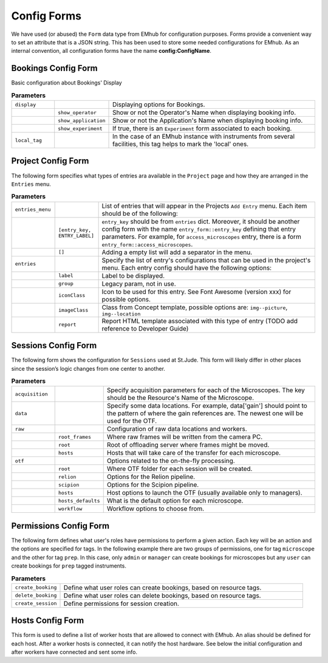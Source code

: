 
Config Forms
============

We have used (or abused) the ``Form`` data type from EMhub for configuration purposes.
Forms provide a convenient way to set an attribute that is a JSON string.
This has been used to store some needed configurations for EMhub.
As an internal convention, all configuration forms have the name **config:ConfigName**.


Bookings Config Form
--------------------

Basic configuration about Bookings' Display

.. code-block:: json
    :caption: Form name: config:bookings
    :name: config:bookings
    :linenos:

    {
        "display": {
            "show_operator": true,
            "show_application": false,
            "show_experiment": false
        },
        "local_tag": "stjude"
    }

.. csv-table:: **Parameters**
   :widths: 10, 10, 50

   "``display``", "", "Displaying options for Bookings."
   "", "``show_operator``", "Show or not the Operator's Name when displaying booking info."
   "", "``show_application``", "Show or not the Application's Name when displaying booking info."
   "", "``show_experiment``", "If true, there is an ``Experiment`` form associated to each booking. "
   "``local_tag``", "", "In the case of an EMhub instance with instruments from several facilities, this tag helps to mark the 'local' ones."


Project Config Form
-------------------

The following form specifies what types of entries ara available in the ``Project``
page and how they are arranged in the ``Entries`` menu.

.. code-block:: json
    :caption: Form name: config:projects
    :name: config:projects
    :linenos:
    :emphasize-lines: 2, 12, 47

    {
        "entries_menu": [
            [
                "access_microscopes",
                "Request Microscope Access"
            ],
            [
                "note",
                "Note"
            ]
        ],
        "entries": {
            "grids_storage": {
                "label": "Grids Storage",
                "group": 1,
                "iconClass": "fas fa-box fa-inverse",
                "imageClass": "img--picture",
                "report": "report_grids_storage.html"
            },
            "data_acquisition": {
                "label": "Data Acquisition",
                "group": 2,
                "iconClass": "far fa-image fa-inverse",
                "imageClass": "img--location",
                "report": "sj_report_data_acquisition.html"
            },
            "note": {
                "label": "Note",
                "group": 3,
                "iconClass": "fas fa-sticky-note fa-inverse",
                "imageClass": "img--picture"
            },
            "access_microscopes": {
                "label": "Microscope Request",
                "group": 2,
                "iconClass": "fas fa-search fa-inverse",
                "imageClass": "img--location",
                "report": "sj_report_access_microscopes.html"
            },
            "booking": {
                "label": "Booking",
                "group": 3,
                "iconClass": "far fa-calendar",
                "imageClass": "img--location"
            }
        }
    }

.. csv-table:: **Parameters**
   :widths: 10, 10, 50

   "``entries_menu``", "", "List of entries that will appear in the Projects ``Add Entry`` menu. Each item should be of the following:"
   "", "``[entry_key, ENTRY_LABEL]``", "``entry_key`` should be from ``entries`` dict. Moreover, it should be another config form with the name ``entry_form::entry_key`` defining that entry parameters. For example, for ``access_microscopes`` entry, there is a form ``entry_form::access_microscopes``."
   "", "``[]``", "Adding a empty list will add a separator in the menu."
   "``entries``", "", "Specify the list of entry's configurations that can be used in the project's menu. Each entry config should have the following options:"
   "", "``label``", "Label to be displayed."
   "", "``group``", "Legacy param, not in use."
   "", "``iconClass``", "Icon to be used for this entry. See Font Awesome (version xxx) for possible options."
   "", "``imageClass``", "Class from Concept template, possible options are: ``img--picture``, ``img--location``"
   "", "``report``", "Report HTML template associated with this type of entry (TODO add reference to Developer Guide)"


Sessions Config Form
--------------------

The following form shows the configuration for ``Sessions`` used at St.Jude.
This form will likely differ in other places since the session’s logic changes
from one center to another.


.. code-block:: json
    :caption: Form name: config:sessions
    :name: config:sessions
    :linenos:
    :emphasize-lines: 2, 31, 44

    {
        "acquisition": {
            "Krios01": {
                "voltage": 300,
                "magnification": 130000,
                "pixel_size": 0.6485,
                "dose": 1.09,
                "cs": 2.7,
                "images_pattern": "Images-Disc*/GridSquare_*/Data/Foil*fractions.tiff",
                "gain_pattern": "*{microscope}*gain*.mrc"
            },
            "Krios02": {
                "voltage": 300,
                "magnification": 165000,
                "pixel_size": 0.724,
                "dose": 0.038,
                "cs": 2.7,
                "images_pattern": "Images-Disc*/GridSquare_*/Data/Foil*EER.eer",
                "gain_pattern": "*EER_GainReference.gain"
            },
            "Arctica01": {
                "voltage": 200,
                "magnification": 130000,
                "pixel_size": 0.63,
                "dose": 1.063,
                "cs": 2.7,
                "images_pattern": "Images-Disc*/GridSquare_*/Data/Foil*fractions.tiff",
                "gain_pattern": "*{microscope}*gain*.mrc"
            }
        },
        "data": {
            "gain": "/jude/facility/data/gains/*{microscope}*gain*.mrc",
            "cryolo_models": "/jude/facility/data/cryolo_models/*/*.h5",
            "images": ""
        },
        "raw": {
            "root_frames": "/mnt/EPU_frames",
            "root": "/research/cryo_core_raw",
            "hosts": {
                "Krios01": "workstation01.emhub.org",
                "Arctica01": "workstation02.emhub.org"
            }
        },
        "otf": {
            "root": "/jude/facility/appdpcryoem",
            "relion": {
                "command": "/software/emhub-otf/scripts/relion-otf.sh {session_id} {otf_path}",
                "options": {
                    "do_prep": "True",
                    "do_proc": "False",
                    "prep__do_at_most": "32",
                    "prep__importmovies__angpix": "{pixel_size}",
                    "prep__importmovies__kV": "{voltage}",
                    "prep__importmovies__Cs": "{cs}",
                    "prep__importmovies__fn_in_raw": "data/Images-Disc1/GridSquare_*/Data/FoilHole_*_fractions.tiff",
                    "prep__importmovies__is_multiframe": "True",
                    "prep__motioncorr__do_own_motioncor": "False",
                    "prep__motioncorr__fn_motioncor2_exe": "/software/scipion/EM/motioncor2-1.5.0/bin/motioncor2",
                    "prep__motioncorr__dose_per_frame": "1.00",
                    "prep__motioncorr__do_save_noDW": "False",
                    "prep__motioncorr__do_save_ps": "False",
                    "prep__motioncorr__do_float16": "False",
                    "prep__motioncorr__fn_gain_ref": "./gain.mrc",
                    "prep__motioncorr__bin_factor": "1",
                    "prep__motioncorr__gpu_ids": "0:1:3:4",
                    "prep__motioncorr__nr_mpi": "4",
                    "prep__motioncorr__nr_threads": "1",
                    "prep__motioncorr__patch_x": "7",
                    "prep__motioncorr__patch_y": "5",
                    "prep__motioncorr__other_args": "--skip_logfile --do_at_most 32",
                    "prep__ctffind__fn_ctffind_exe": "/software/scipion/EM/ctffind4-4.1.13/bin/ctffind",
                    "prep__ctffind__nr_mpi": "8",
                    "prep__ctffind__use_given_ps": "False",
                    "prep__ctffind__use_noDW": "False"
                }
            },
            "scipion": {
                "command": "/software/emhub-otf/scripts/scipion-otf.sh {session_id} {otf_path}",
                "options": {}
            },
            "hosts": [
                "workstation01.emhub.org",
                "workstation02.emhub.org"
            ],
            "hosts_default": {
                "Krios01": "workstation01.emhub.org",
                "Arctica01": "workstation02.emhub.org"
            },
            "workflows": [
                "scipion",
                "relion",
                "none"
            ],
            "workflow_default": "scipion"
        }
    }

.. csv-table:: **Parameters**
   :widths: 10, 10, 50

   "``acquisition``", "", "Specify acquisition parameters for each of the Microscopes. The key should be the Resource's Name of the Microscope."
   "``data``", "", "Specify some data locations. For example, data['gain'] should point to the pattern of where the gain references are. The newest one will be used for the OTF."
   "``raw``", "", "Configuration of raw data locations and workers."
   "", "``root_frames``", "Where raw frames will be written from the camera PC."
   "", "``root``", "Root of offloading server where frames might be moved."
   "", "``hosts``", "Hosts that will take care of the transfer for each microscope."
   "``otf``", "", "Options related to the on-the-fly processing."
   "", "``root``", "Where OTF folder for each session will be created."
   "", "``relion``", "Options for the Relion pipeline. "
   "", "``scipion``", "Options for the Scipion pipeline. "
   "", "``hosts``", "Host options to launch the OTF (usually available only to managers)."
   "", "``hosts_defaults``", "What is the default option for each microscope."
   "", "``workflow``", "Workflow options to choose from."


Permissions Config Form
-----------------------

The following form defines what user's roles have permissions to perform a given action.
Each key will be an action and the options are specified for tags. In the following example
there are two groups of permissions, one for tag ``microscope`` and the other for tag ``prep``.
In this case, only ``admin`` or ``manager`` can create bookings for microscopes but any
``user`` can create bookings for ``prep`` tagged instruments.

.. code-block:: json
    :caption: Form name: config:permissions
    :name: config:permissions
    :linenos:

    {
        "create_booking": {
            "microscope": ["manager", "admin"],
            "prep": ["user"]
        },
        "delete_booking": {
            "microscope": ["manager", "admin"],
            "prep": ["user"]
        },
        "create_session": ["manager", "admin"],
        "content": {
            "usage_report": ["manager", "admin"],
            "raw": ["admin"]
        }
    }

.. csv-table:: **Parameters**
   :widths: 10, 50

   "``create_booking``", "Define what user roles can create bookings, based on resource tags."
   "``delete_booking``", "Define what user roles can delete bookings, based on resource tags."
   "``create_session``", "Define permissions for session creation."


Hosts Config Form
-----------------

This form is used to define a list of worker hosts that are allowed to connect with EMhub.
An alias should be defined for each host. After a worker hosts is connected, it can
notify the host hardware. See below the initial configuration and after workers have
connected and sent some info.

.. tab:: Initial

    .. code-block:: json
        :caption: Form name: config:hosts
        :name: config:hosts:before
        :linenos:

        {
            "workstation01.emhub.org": {
                "alias": "l1",
            },
            "workstation02.emhub.org": {
                "alias": "l2",
            }
        }

.. tab:: After workers report

    .. code-block:: json
        :caption: Form name: config:hosts
        :name: config:hosts:after
        :linenos:

        {
            "workstation01.emhub.org": {
                "alias": "l1",
                "updated": "2023-07-24 12:09:29",
                "specs": {
                    "CPUs": 72,
                    "GPUs": {
                        "NVIDIA GeForce GTX 1080 Ti": {
                            "count": 4,
                            "memory": "11178 MiB"
                        }
                    }
                }
            },
            "workstation02.emhub.org": {
                "alias": "l2",
                "updated": "2023-07-24 12:09:23",
                "specs": {
                    "CPUs": 72,
                    "GPUs": {
                        "NVIDIA GeForce GTX 1080 Ti": {
                            "count": 4,
                            "memory": "11264 MiB"
                        }
                    }
                }
            }
        }
